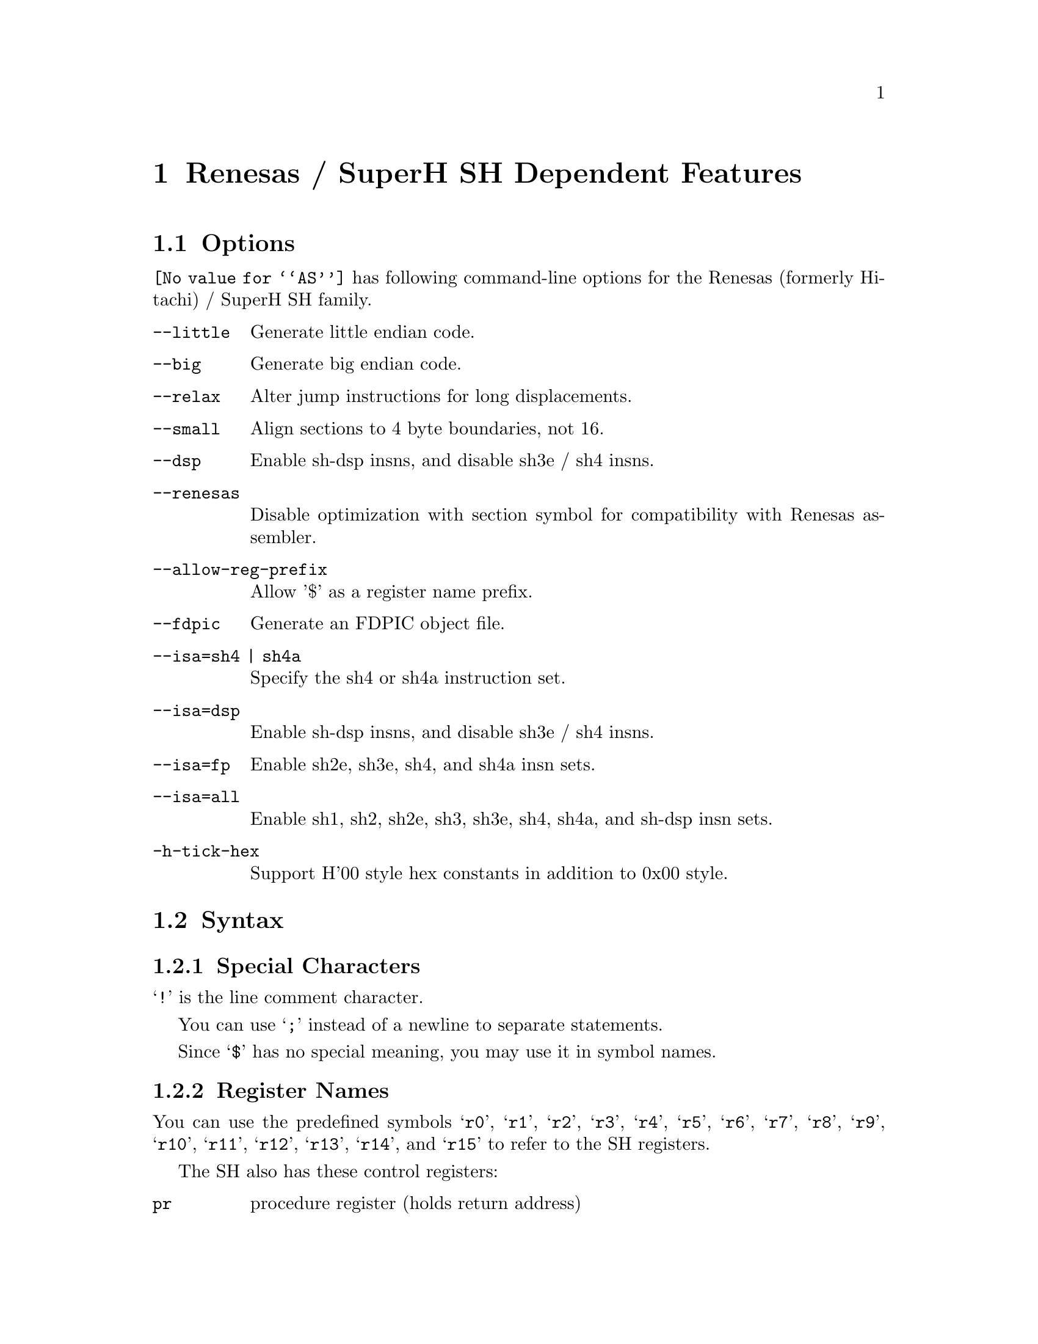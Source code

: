 @c Copyright 1991, 1992, 1993, 1994, 1995, 1997, 2001, 2003, 2004,
@c 2005, 2008, 2010  Free Software Foundation, Inc.
@c This is part of the GAS manual.
@c For copying conditions, see the file as.texinfo.
@page
@node SH-Dependent
@chapter Renesas / SuperH SH Dependent Features

@cindex SH support
@menu
* SH Options::              Options
* SH Syntax::               Syntax
* SH Floating Point::       Floating Point
* SH Directives::           SH Machine Directives
* SH Opcodes::              Opcodes
@end menu

@node SH Options
@section Options

@cindex SH options
@cindex options, SH
@code{@value{AS}} has following command-line options for the Renesas
(formerly Hitachi) / SuperH SH family.

@table @code
@kindex --little
@kindex --big
@kindex --relax
@kindex --small
@kindex --dsp
@kindex --renesas
@kindex --allow-reg-prefix

@item --little
Generate little endian code.

@item --big
Generate big endian code.

@item --relax
Alter jump instructions for long displacements.

@item --small
Align sections to 4 byte boundaries, not 16.

@item --dsp
Enable sh-dsp insns, and disable sh3e / sh4 insns.

@item --renesas
Disable optimization with section symbol for compatibility with
Renesas assembler.

@item --allow-reg-prefix
Allow '$' as a register name prefix.

@kindex --fdpic
@item --fdpic
Generate an FDPIC object file.

@item --isa=sh4 | sh4a
Specify the sh4 or sh4a instruction set.
@item --isa=dsp
Enable sh-dsp insns, and disable sh3e / sh4 insns.
@item --isa=fp
Enable sh2e, sh3e, sh4, and sh4a insn sets.
@item --isa=all
Enable sh1, sh2, sh2e, sh3, sh3e, sh4, sh4a, and sh-dsp insn sets.

@item -h-tick-hex
Support H'00 style hex constants in addition to 0x00 style.

@end table

@node SH Syntax
@section Syntax

@menu
* SH-Chars::                Special Characters
* SH-Regs::                 Register Names
* SH-Addressing::           Addressing Modes
@end menu

@node SH-Chars
@subsection Special Characters

@cindex line comment character, SH
@cindex SH line comment character
@samp{!} is the line comment character.

@cindex line separator, SH
@cindex statement separator, SH
@cindex SH line separator
You can use @samp{;} instead of a newline to separate statements.

@cindex symbol names, @samp{$} in
@cindex @code{$} in symbol names
Since @samp{$} has no special meaning, you may use it in symbol names.

@node SH-Regs
@subsection Register Names

@cindex SH registers
@cindex registers, SH
You can use the predefined symbols @samp{r0}, @samp{r1}, @samp{r2},
@samp{r3}, @samp{r4}, @samp{r5}, @samp{r6}, @samp{r7}, @samp{r8},
@samp{r9}, @samp{r10}, @samp{r11}, @samp{r12}, @samp{r13}, @samp{r14},
and @samp{r15} to refer to the SH registers.

The SH also has these control registers:

@table @code
@item pr
procedure register (holds return address)

@item pc
program counter

@item mach
@itemx macl
high and low multiply accumulator registers

@item sr
status register

@item gbr
global base register

@item vbr
vector base register (for interrupt vectors)
@end table

@node SH-Addressing
@subsection Addressing Modes

@cindex addressing modes, SH
@cindex SH addressing modes
@code{@value{AS}} understands the following addressing modes for the SH.
@code{R@var{n}} in the following refers to any of the numbered
registers, but @emph{not} the control registers.

@table @code
@item R@var{n}
Register direct

@item @@R@var{n}
Register indirect

@item @@-R@var{n}
Register indirect with pre-decrement

@item @@R@var{n}+
Register indirect with post-increment

@item @@(@var{disp}, R@var{n})
Register indirect with displacement

@item @@(R0, R@var{n})
Register indexed

@item @@(@var{disp}, GBR)
@code{GBR} offset

@item @@(R0, GBR)
GBR indexed

@item @var{addr}
@itemx @@(@var{disp}, PC)
PC relative address (for branch or for addressing memory).  The
@code{@value{AS}} implementation allows you to use the simpler form
@var{addr} anywhere a PC relative address is called for; the alternate
form is supported for compatibility with other assemblers.

@item #@var{imm}
Immediate data
@end table

@node SH Floating Point
@section Floating Point

@cindex floating point, SH (@sc{ieee})
@cindex SH floating point (@sc{ieee})
SH2E, SH3E and SH4 groups have on-chip floating-point unit (FPU). Other
SH groups can use @code{.float} directive to generate @sc{ieee} 
floating-point numbers. 

SH2E and SH3E support single-precision floating point calculations as 
well as entirely PCAPI compatible emulation of double-precision 
floating point calculations. SH2E and SH3E instructions are a subset of
the floating point calculations conforming to the IEEE754 standard.

In addition to single-precision and double-precision floating-point 
operation capability, the on-chip FPU of SH4 has a 128-bit graphic 
engine that enables 32-bit floating-point data to be processed 128 
bits at a time. It also supports 4 * 4 array operations and inner 
product operations. Also, a superscalar architecture is employed that 
enables simultaneous execution of two instructions (including FPU 
instructions), providing performance of up to twice that of 
conventional architectures at the same frequency.

@node SH Directives
@section SH Machine Directives

@cindex SH machine directives
@cindex machine directives, SH
@cindex @code{uaword} directive, SH
@cindex @code{ualong} directive, SH

@table @code
@item uaword
@itemx ualong
@code{@value{AS}} will issue a warning when a misaligned @code{.word} or
@code{.long} directive is used.  You may use @code{.uaword} or
@code{.ualong} to indicate that the value is intentionally misaligned.
@end table

@node SH Opcodes
@section Opcodes

@cindex SH opcode summary
@cindex opcode summary, SH
@cindex mnemonics, SH
@cindex instruction summary, SH
For detailed information on the SH machine instruction set, see
@cite{SH-Microcomputer User's Manual} (Renesas) or
@cite{SH-4 32-bit CPU Core Architecture} (SuperH) and
@cite{SuperH (SH) 64-Bit RISC Series} (SuperH).

@code{@value{AS}} implements all the standard SH opcodes.  No additional
pseudo-instructions are needed on this family.  Note, however, that
because @code{@value{AS}} supports a simpler form of PC-relative
addressing, you may simply write (for example)

@example
mov.l  bar,r0
@end example

@noindent
where other assemblers might require an explicit displacement to
@code{bar} from the program counter:

@example
mov.l  @@(@var{disp}, PC)
@end example

@ifset SMALL
@c this table, due to the multi-col faking and hardcoded order, looks silly
@c except in smallbook.  See comments below "@set SMALL" near top of this file.

Here is a summary of SH opcodes:

@page
@smallexample
@i{Legend:}
Rn        @r{a numbered register}
Rm        @r{another numbered register}
#imm      @r{immediate data}
disp      @r{displacement}
disp8     @r{8-bit displacement}
disp12    @r{12-bit displacement}

add #imm,Rn                    lds.l @@Rn+,PR              
add Rm,Rn                      mac.w @@Rm+,@@Rn+           
addc Rm,Rn                     mov #imm,Rn                 
addv Rm,Rn                     mov Rm,Rn                   
and #imm,R0                    mov.b Rm,@@(R0,Rn)          
and Rm,Rn                      mov.b Rm,@@-Rn              
and.b #imm,@@(R0,GBR)           mov.b Rm,@@Rn               
bf disp8                       mov.b @@(disp,Rm),R0        
bra disp12                     mov.b @@(disp,GBR),R0       
bsr disp12                     mov.b @@(R0,Rm),Rn          
bt disp8                       mov.b @@Rm+,Rn              
clrmac                         mov.b @@Rm,Rn               
clrt                           mov.b R0,@@(disp,Rm)        
cmp/eq #imm,R0                 mov.b R0,@@(disp,GBR)       
cmp/eq Rm,Rn                   mov.l Rm,@@(disp,Rn)        
cmp/ge Rm,Rn                   mov.l Rm,@@(R0,Rn)          
cmp/gt Rm,Rn                   mov.l Rm,@@-Rn              
cmp/hi Rm,Rn                   mov.l Rm,@@Rn               
cmp/hs Rm,Rn                   mov.l @@(disp,Rn),Rm        
cmp/pl Rn                      mov.l @@(disp,GBR),R0       
cmp/pz Rn                      mov.l @@(disp,PC),Rn        
cmp/str Rm,Rn                  mov.l @@(R0,Rm),Rn          
div0s Rm,Rn                    mov.l @@Rm+,Rn              
div0u                          mov.l @@Rm,Rn               
div1 Rm,Rn                     mov.l R0,@@(disp,GBR)       
exts.b Rm,Rn                   mov.w Rm,@@(R0,Rn)          
exts.w Rm,Rn                   mov.w Rm,@@-Rn              
extu.b Rm,Rn                   mov.w Rm,@@Rn               
extu.w Rm,Rn                   mov.w @@(disp,Rm),R0        
jmp @@Rn                        mov.w @@(disp,GBR),R0       
jsr @@Rn                        mov.w @@(disp,PC),Rn        
ldc Rn,GBR                     mov.w @@(R0,Rm),Rn          
ldc Rn,SR                      mov.w @@Rm+,Rn              
ldc Rn,VBR                     mov.w @@Rm,Rn               
ldc.l @@Rn+,GBR                 mov.w R0,@@(disp,Rm)        
ldc.l @@Rn+,SR                  mov.w R0,@@(disp,GBR)       
ldc.l @@Rn+,VBR                 mova @@(disp,PC),R0         
lds Rn,MACH                    movt Rn                     
lds Rn,MACL                    muls Rm,Rn                  
lds Rn,PR                      mulu Rm,Rn                  
lds.l @@Rn+,MACH                neg Rm,Rn                   
lds.l @@Rn+,MACL                negc Rm,Rn                  
@page
nop                            stc VBR,Rn                
not Rm,Rn                      stc.l GBR,@@-Rn           
or #imm,R0                     stc.l SR,@@-Rn            
or Rm,Rn                       stc.l VBR,@@-Rn           
or.b #imm,@@(R0,GBR)            sts MACH,Rn               
rotcl Rn                       sts MACL,Rn               
rotcr Rn                       sts PR,Rn                 
rotl Rn                        sts.l MACH,@@-Rn          
rotr Rn                        sts.l MACL,@@-Rn          
rte                            sts.l PR,@@-Rn            
rts                            sub Rm,Rn                 
sett                           subc Rm,Rn                
shal Rn                        subv Rm,Rn                
shar Rn                        swap.b Rm,Rn              
shll Rn                        swap.w Rm,Rn              
shll16 Rn                      tas.b @@Rn                
shll2 Rn                       trapa #imm                
shll8 Rn                       tst #imm,R0               
shlr Rn                        tst Rm,Rn                 
shlr16 Rn                      tst.b #imm,@@(R0,GBR)     
shlr2 Rn                       xor #imm,R0               
shlr8 Rn                       xor Rm,Rn                 
sleep                          xor.b #imm,@@(R0,GBR)     
stc GBR,Rn                     xtrct Rm,Rn               
stc SR,Rn
@end smallexample
@end ifset

@ifset Renesas-all
@ifclear GENERIC
@raisesections
@end ifclear
@end ifset

